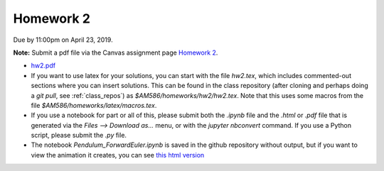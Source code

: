 

.. _homework2:

=============================================================
Homework 2
=============================================================


Due by 11:00pm on April 23, 2019.

**Note:** Submit a pdf file via the Canvas assignment page
`Homework 2 <https://canvas.uw.edu/courses/1271892/assignments/4790261>`_.

- `hw2.pdf <_static/hw2.pdf>`_


- If you want to use latex for your solutions, you can start with the file
  `hw2.tex`, which includes commented-out sections where you can insert
  solutions.  This can be found in the class repository (after cloning and
  perhaps doing a `git pull`, see :ref:`class_repos`) 
  as `$AM586/homeworks/hw2/hw2.tex`.  Note that this uses some macros from the 
  file `$AM586/homeworks/latex/macros.tex`.

- If you use a notebook for part or all of this, please submit both the `.ipynb`
  file and the `.html` or `.pdf` file that is generated via the `Files --> Download
  as...` menu, or with the `jupyter nbconvert` command.   
  If you use a Python script, please submit the `.py` file.

- The notebook `Pendulum_ForwardEuler.ipynb` is saved in the github
  repository without output, but if you want to view the animation it
  creates, you can see `this html version <_static/Pendulum_ForwardEuler.html>`_
